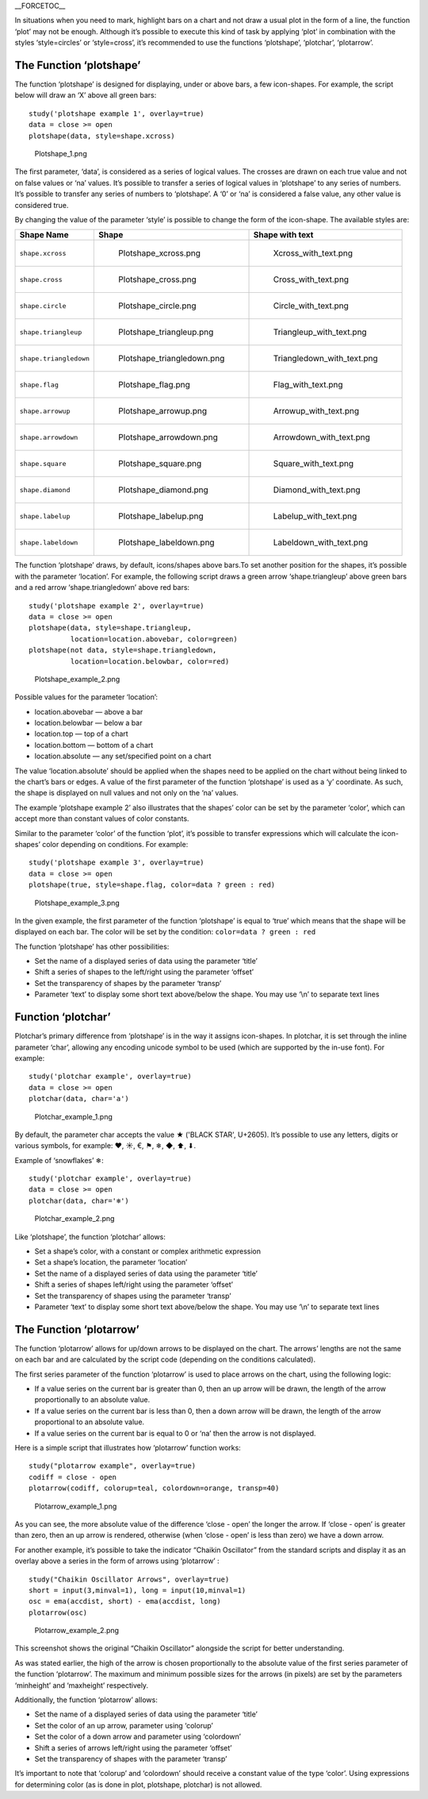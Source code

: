 \_\_FORCETOC\_\_

In situations when you need to mark, highlight bars on a chart and not
draw a usual plot in the form of a line, the function ‘plot’ may not be
enough. Although it’s possible to execute this kind of task by applying
‘plot’ in combination with the styles ‘style=circles’ or ‘style=cross’,
it’s recommended to use the functions ‘plotshape’, ‘plotchar’,
‘plotarrow’.

The Function ‘plotshape’
------------------------

The function ‘plotshape’ is designed for displaying, under or above
bars, a few icon-shapes. For example, the script below will draw an ‘X’
above all green bars:

::

    study('plotshape example 1', overlay=true)
    data = close >= open
    plotshape(data, style=shape.xcross)

.. figure:: Plotshape_1.png
   :alt: Plotshape_1.png

   Plotshape\_1.png

The first parameter, ‘data’, is considered as a series of logical
values. The crosses are drawn on each true value and not on false values
or ‘na’ values. It’s possible to transfer a series of logical values in
‘plotshape’ to any series of numbers. It’s possible to transfer any
series of numbers to ‘plotshape’. A ‘0’ or ‘na’ is considered a false
value, any other value is considered true.

By changing the value of the parameter ‘style’ is possible to change the
form of the icon-shape. The available styles are:

+--------------------------+------------------------------------------+------------------------------------------+
| Shape Name               | Shape                                    | Shape with text                          |
+==========================+==========================================+==========================================+
| ``shape.xcross``         | .. figure:: Plotshape_xcross.png         | .. figure:: Xcross_with_text.png         |
|                          |    :alt: Plotshape_xcross.png            |    :alt: Xcross_with_text.png            |
|                          |                                          |                                          |
|                          |    Plotshape\_xcross.png                 |    Xcross\_with\_text.png                |
+--------------------------+------------------------------------------+------------------------------------------+
| ``shape.cross``          | .. figure:: Plotshape_cross.png          | .. figure:: Cross_with_text.png          |
|                          |    :alt: Plotshape_cross.png             |    :alt: Cross_with_text.png             |
|                          |                                          |                                          |
|                          |    Plotshape\_cross.png                  |    Cross\_with\_text.png                 |
+--------------------------+------------------------------------------+------------------------------------------+
| ``shape.circle``         | .. figure:: Plotshape_circle.png         | .. figure:: Circle_with_text.png         |
|                          |    :alt: Plotshape_circle.png            |    :alt: Circle_with_text.png            |
|                          |                                          |                                          |
|                          |    Plotshape\_circle.png                 |    Circle\_with\_text.png                |
+--------------------------+------------------------------------------+------------------------------------------+
| ``shape.triangleup``     | .. figure:: Plotshape_triangleup.png     | .. figure:: Triangleup_with_text.png     |
|                          |    :alt: Plotshape_triangleup.png        |    :alt: Triangleup_with_text.png        |
|                          |                                          |                                          |
|                          |    Plotshape\_triangleup.png             |    Triangleup\_with\_text.png            |
+--------------------------+------------------------------------------+------------------------------------------+
| ``shape.triangledown``   | .. figure:: Plotshape_triangledown.png   | .. figure:: Triangledown_with_text.png   |
|                          |    :alt: Plotshape_triangledown.png      |    :alt: Triangledown_with_text.png      |
|                          |                                          |                                          |
|                          |    Plotshape\_triangledown.png           |    Triangledown\_with\_text.png          |
+--------------------------+------------------------------------------+------------------------------------------+
| ``shape.flag``           | .. figure:: Plotshape_flag.png           | .. figure:: Flag_with_text.png           |
|                          |    :alt: Plotshape_flag.png              |    :alt: Flag_with_text.png              |
|                          |                                          |                                          |
|                          |    Plotshape\_flag.png                   |    Flag\_with\_text.png                  |
+--------------------------+------------------------------------------+------------------------------------------+
| ``shape.arrowup``        | .. figure:: Plotshape_arrowup.png        | .. figure:: Arrowup_with_text.png        |
|                          |    :alt: Plotshape_arrowup.png           |    :alt: Arrowup_with_text.png           |
|                          |                                          |                                          |
|                          |    Plotshape\_arrowup.png                |    Arrowup\_with\_text.png               |
+--------------------------+------------------------------------------+------------------------------------------+
| ``shape.arrowdown``      | .. figure:: Plotshape_arrowdown.png      | .. figure:: Arrowdown_with_text.png      |
|                          |    :alt: Plotshape_arrowdown.png         |    :alt: Arrowdown_with_text.png         |
|                          |                                          |                                          |
|                          |    Plotshape\_arrowdown.png              |    Arrowdown\_with\_text.png             |
+--------------------------+------------------------------------------+------------------------------------------+
| ``shape.square``         | .. figure:: Plotshape_square.png         | .. figure:: Square_with_text.png         |
|                          |    :alt: Plotshape_square.png            |    :alt: Square_with_text.png            |
|                          |                                          |                                          |
|                          |    Plotshape\_square.png                 |    Square\_with\_text.png                |
+--------------------------+------------------------------------------+------------------------------------------+
| ``shape.diamond``        | .. figure:: Plotshape_diamond.png        | .. figure:: Diamond_with_text.png        |
|                          |    :alt: Plotshape_diamond.png           |    :alt: Diamond_with_text.png           |
|                          |                                          |                                          |
|                          |    Plotshape\_diamond.png                |    Diamond\_with\_text.png               |
+--------------------------+------------------------------------------+------------------------------------------+
| ``shape.labelup``        | .. figure:: Plotshape_labelup.png        | .. figure:: Labelup_with_text.png        |
|                          |    :alt: Plotshape_labelup.png           |    :alt: Labelup_with_text.png           |
|                          |                                          |                                          |
|                          |    Plotshape\_labelup.png                |    Labelup\_with\_text.png               |
+--------------------------+------------------------------------------+------------------------------------------+
| ``shape.labeldown``      | .. figure:: Plotshape_labeldown.png      | .. figure:: Labeldown_with_text.png      |
|                          |    :alt: Plotshape_labeldown.png         |    :alt: Labeldown_with_text.png         |
|                          |                                          |                                          |
|                          |    Plotshape\_labeldown.png              |    Labeldown\_with\_text.png             |
+--------------------------+------------------------------------------+------------------------------------------+

The function ‘plotshape’ draws, by default, icons/shapes above bars.To
set another position for the shapes, it’s possible with the parameter
‘location’. For example, the following script draws a green arrow
‘shape.triangleup’ above green bars and a red arrow ‘shape.triangledown’
above red bars:

::

    study('plotshape example 2', overlay=true)
    data = close >= open
    plotshape(data, style=shape.triangleup,
              location=location.abovebar, color=green)
    plotshape(not data, style=shape.triangledown,
              location=location.belowbar, color=red)

.. figure:: Plotshape_example_2.png
   :alt: Plotshape_example_2.png

   Plotshape\_example\_2.png

Possible values for the parameter ‘location’:

-  location.abovebar — above a bar
-  location.belowbar — below a bar
-  location.top — top of a chart
-  location.bottom — bottom of a chart
-  location.absolute — any set/specified point on a chart

The value ‘location.absolute’ should be applied when the shapes need to
be applied on the chart without being linked to the chart’s bars or
edges. A value of the first parameter of the function ‘plotshape’ is
used as a ‘y’ coordinate. As such, the shape is displayed on null values
and not only on the ‘na’ values.

The example ‘plotshape example 2’ also illustrates that the shapes’
color can be set by the parameter ‘color’, which can accept more than
constant values of color constants.

Similar to the parameter ‘color’ of the function ‘plot’, it’s possible
to transfer expressions which will calculate the icon-shapes’ color
depending on conditions. For example:

::

    study('plotshape example 3', overlay=true)
    data = close >= open
    plotshape(true, style=shape.flag, color=data ? green : red)

.. figure:: Plotshape_example_3.png
   :alt: Plotshape_example_3.png

   Plotshape\_example\_3.png

In the given example, the first parameter of the function ‘plotshape’ is
equal to ‘true’ which means that the shape will be displayed on each
bar. The color will be set by the condition:
``color=data ? green : red``

The function ‘plotshape’ has other possibilities:

-  Set the name of a displayed series of data using the parameter
   ‘title’
-  Shift a series of shapes to the left/right using the parameter
   ‘offset’
-  Set the transparency of shapes by the parameter ‘transp’
-  Parameter ‘text’ to display some short text above/below the shape.
   You may use ‘\\n’ to separate text lines

Function ‘plotchar’
-------------------

Plotchar’s primary difference from ‘plotshape’ is in the way it assigns
icon-shapes. In plotchar, it is set through the inline parameter ‘char’,
allowing any encoding unicode symbol to be used (which are supported by
the in-use font). For example:

::

    study('plotchar example', overlay=true)
    data = close >= open
    plotchar(data, char='a')

.. figure:: Plotchar_example_1.png
   :alt: Plotchar_example_1.png

   Plotchar\_example\_1.png

By default, the parameter char accepts the value ★ ('BLACK STAR',
U+2605). It’s possible to use any letters, digits or various symbols,
for example: ❤, ☀, €, ⚑, ❄, ◆, ⬆, ⬇.

Example of ‘snowflakes’ ❄:

::

    study('plotchar example', overlay=true)
    data = close >= open
    plotchar(data, char='❄')

.. figure:: Plotchar_example_2.png
   :alt: Plotchar_example_2.png

   Plotchar\_example\_2.png

Like ‘plotshape’, the function ‘plotchar’ allows:

-  Set a shape’s color, with a constant or complex arithmetic expression
-  Set a shape’s location, the parameter ‘location’
-  Set the name of a displayed series of data using the parameter
   ‘title’
-  Shift a series of shapes left/right using the parameter ‘offset’
-  Set the transparency of shapes using the parameter ‘transp’
-  Parameter ‘text’ to display some short text above/below the shape.
   You may use ‘\\n’ to separate text lines

The Function ‘plotarrow’
------------------------

The function ‘plotarrow’ allows for up/down arrows to be displayed on
the chart. The arrows’ lengths are not the same on each bar and are
calculated by the script code (depending on the conditions calculated).

The first series parameter of the function ‘plotarrow’ is used to place
arrows on the chart, using the following logic:

-  If a value series on the current bar is greater than 0, then an up
   arrow will be drawn, the length of the arrow proportionally to an
   absolute value.
-  If a value series on the current bar is less than 0, then a down
   arrow will be drawn, the length of the arrow proportional to an
   absolute value.
-  If a value series on the current bar is equal to 0 or ‘na’ then the
   arrow is not displayed.

Here is a simple script that illustrates how ‘plotarrow’ function works:

::

    study("plotarrow example", overlay=true)
    codiff = close - open
    plotarrow(codiff, colorup=teal, colordown=orange, transp=40)

.. figure:: Plotarrow_example_1.png
   :alt: Plotarrow_example_1.png

   Plotarrow\_example\_1.png

As you can see, the more absolute value of the difference ‘close - open’
the longer the arrow. If ‘close - open’ is greater than zero, then an up
arrow is rendered, otherwise (when ‘close - open’ is less than zero) we
have a down arrow.

For another example, it’s possible to take the indicator “Chaikin
Oscillator” from the standard scripts and display it as an overlay above
a series in the form of arrows using ‘plotarrow’ :

::

    study("Chaikin Oscillator Arrows", overlay=true)
    short = input(3,minval=1), long = input(10,minval=1)
    osc = ema(accdist, short) - ema(accdist, long)
    plotarrow(osc)

.. figure:: Plotarrow_example_2.png
   :alt: Plotarrow_example_2.png

   Plotarrow\_example\_2.png

This screenshot shows the original “Chaikin Oscillator” alongside the
script for better understanding.

As was stated earlier, the high of the arrow is chosen proportionally to
the absolute value of the first series parameter of the function
‘plotarrow’. The maximum and minimum possible sizes for the arrows (in
pixels) are set by the parameters ‘minheight’ and ‘maxheight’
respectively.

Additionally, the function ‘plotarrow’ allows:

-  Set the name of a displayed series of data using the parameter
   ‘title’
-  Set the color of an up arrow, parameter using ‘colorup’
-  Set the color of a down arrow and parameter using ‘colordown’
-  Shift a series of arrows left/right using the parameter ‘offset’
-  Set the transparency of shapes with the parameter ‘transp’

It’s important to note that ‘colorup’ and ‘colordown’ should receive a
constant value of the type ‘color’. Using expressions for determining
color (as is done in plot, plotshape, plotchar) is not allowed.
